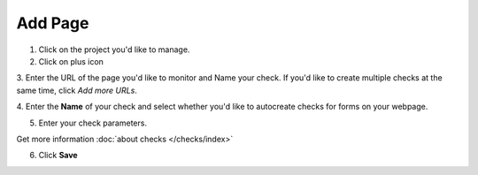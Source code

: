 Add Page
========

1. Click on the project you'd like to manage.

2. Click on plus icon

.. image:: add-page.png
   :alt: Add Page
   :align: center

3. Enter the URL of the page you'd like to monitor and Name your check. If you'd
like to create multiple checks at the same time, click *Add more URLs*.

.. image:: enter-url.png
   :alt: Enter URL
   :align: center

4. Enter the **Name** of your check and select whether you'd like to autocreate
checks for forms on your webpage.

.. image:: enter-name.png
   :alt: Enter name
   :align: center

5. Enter your check parameters.

.. image:: add-checks.png
   :alt: Add checks
   :align: center

Get more information :doc:`about checks </checks/index>`

6. Click **Save**
